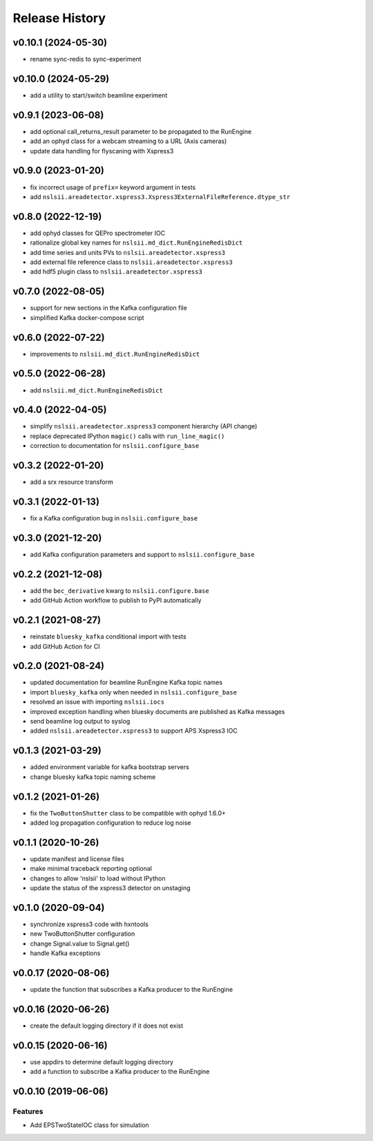 ***************
Release History
***************

v0.10.1 (2024-05-30)
====================
* rename sync-redis to sync-experiment

v0.10.0 (2024-05-29)
====================
* add a utility to start/switch beamline experiment

v0.9.1 (2023-06-08)
====================
* add optional call_returns_result parameter to be propagated to the RunEngine
* add an ophyd class for a webcam streaming to a URL (Axis cameras)
* update data handling for flyscaning with Xspress3

v0.9.0 (2023-01-20)
===================
* fix incorrect usage of ``prefix=`` keyword argument in tests 
* add ``nslsii.areadetector.xspress3.Xspress3ExternalFileReference.dtype_str``

v0.8.0 (2022-12-19)
===================
* add ophyd classes for QEPro spectrometer IOC
* rationalize global key names for ``nslsii.md_dict.RunEngineRedisDict``
* add time series and units PVs to ``nslsii.areadetector.xspress3``
* add external file reference class to ``nslsii.areadetector.xspress3``
* add hdf5 plugin class to ``nslsii.areadetector.xspress3``

v0.7.0 (2022-08-05)
===================
* support for new sections in the Kafka configuration file
* simplified Kafka docker-compose script

v0.6.0 (2022-07-22)
===================
* improvements to ``nslsii.md_dict.RunEngineRedisDict``

v0.5.0 (2022-06-28)
===================
* add ``nslsii.md_dict.RunEngineRedisDict``

v0.4.0 (2022-04-05)
===================
* simplify ``nslsii.areadetector.xspress3`` component hierarchy (API change)
* replace deprecated IPython ``magic()`` calls with ``run_line_magic()``
* correction to documentation for ``nslsii.configure_base``

v0.3.2 (2022-01-20)
===================
* add a srx resource transform

v0.3.1 (2022-01-13)
===================
* fix a Kafka configuration bug in ``nslsii.configure_base``

v0.3.0 (2021-12-20)
===================
* add Kafka configuration parameters and support to ``nslsii.configure_base``

v0.2.2 (2021-12-08)
===================
* add the ``bec_derivative`` kwarg to ``nslsii.configure.base``
* add GitHub Action workflow to publish to PyPI automatically

v0.2.1 (2021-08-27)
===================
* reinstate ``bluesky_kafka`` conditional import with tests
* add GitHub Action for CI

v0.2.0 (2021-08-24)
===================
* updated documentation for beamline RunEngine Kafka topic names
* import ``bluesky_kafka`` only when needed in ``nslsii.configure_base``
* resolved an issue with importing ``nslsii.iocs``
* improved exception handling when bluesky documents are published as Kafka messages
* send beamline log output to syslog
* added ``nslsii.areadetector.xspress3`` to support APS Xspress3 IOC

v0.1.3 (2021-03-29)
===================
* added environment variable for kafka bootstrap servers
* change bluesky kafka topic naming scheme

v0.1.2 (2021-01-26)
===================
* fix the ``TwoButtonShutter`` class to be compatible with ophyd 1.6.0+
* added log propagation configuration to reduce log noise

v0.1.1 (2020-10-26)
===================
* update manifest and license files
* make minimal traceback reporting optional
* changes to allow 'nslsii' to load without IPython
* update the status of the xspress3 detector on unstaging

v0.1.0 (2020-09-04)
===================
* synchronize xspress3 code with hxntools
* new TwoButtonShutter configuration
* change Signal.value to Signal.get()
* handle Kafka exceptions

v0.0.17 (2020-08-06)
====================
* update the function that subscribes a Kafka producer to the RunEngine

v0.0.16 (2020-06-26)
====================
* create the default logging directory if it does not exist

v0.0.15 (2020-06-16)
====================
* use appdirs to determine default logging directory
* add a function to subscribe a Kafka producer to the RunEngine

v0.0.10 (2019-06-06)
====================

Features
--------
* Add EPSTwoStateIOC class for simulation
